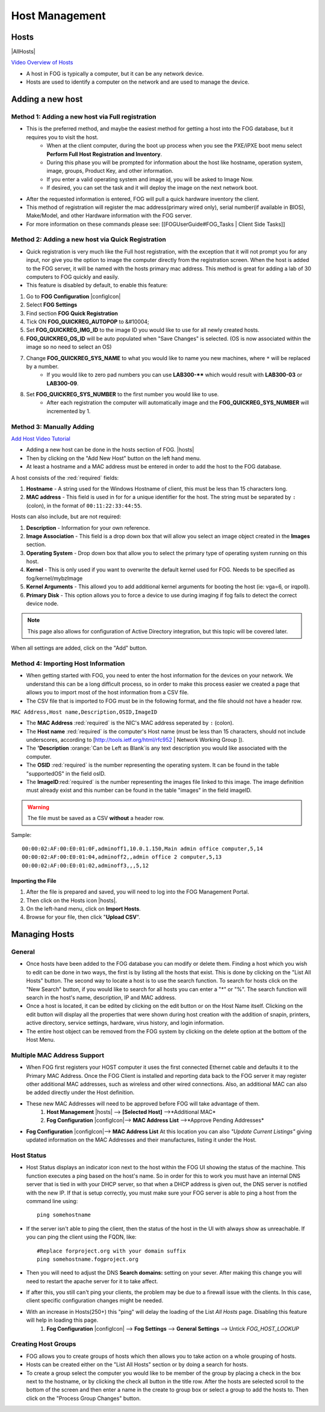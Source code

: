 .. _host-management:

---------------
Host Management
---------------

Hosts
=====

|AllHosts|

`Video Overview of Hosts <http://freeghost.sourceforge.net/videotutorials/hostinfo.html>`_

.. raw:: html

    <div style="text-align: center; margin-bottom: 2em;">
    <iframe width="560" height="315" src="https://www.youtube-nocookie.com/embed/sI2AuA5jdYA" frameborder="0" allow="accelerometer; autoplay; clipboard-write; encrypted-media; gyroscope; picture-in-picture" allowfullscreen></iframe>
    </div>



- A host in FOG is typically a computer, but it can be any network device.
- Hosts are used to identify a computer on the network and are used to manage the device.

Adding a new host
=================

Method 1: Adding a new host via Full registration
-------------------------------------------------

- This is the preferred method, and maybe the easiest method for getting a host into the FOG database, but it requires you to visit the host.
    - When at the client computer, during the boot up process when you see the PXE/iPXE boot menu select **Perform Full Host Registration and Inventory**.
    - During this phase you will be prompted for information about the host like hostname, operation system, image, groups, Product Key, and other information.  
    - If you enter a valid operating system and image id, you will be asked to Image Now.
    - If desired, you can set the task and it will deploy the image on the next network boot. 
- After the requested information is entered, FOG will pull a quick hardware inventory the client.
- This method of registration will register the mac address(primary wired only), serial number(if available in BIOS), Make/Model, and other Hardware information with the FOG server.
- For more information on these commands please see: [[FOGUserGuide#FOG_Tasks | Client Side Tasks]]

Method 2: Adding a new host via Quick Registration
--------------------------------------------------

- Quick registration is very much like the Full host registration, with the exception that it will not prompt you for any input, nor give you the option to image the computer directly from the registration screen.  When the host is added to the FOG server, it will be named with the hosts primary mac address.  This method is great for adding a lab of 30 computers to FOG quickly and easily.
- This feature is disabled by default, to enable this feature:
1. Go to **FOG Configuration** |configIcon|
2. Select **FOG Settings**
3. Find section **FOG Quick Registration**
4. Tick ON **FOG_QUICKREG_AUTOPOP** to &#10004;
5. Set **FOG_QUICKREG_IMG_ID** to the image ID you would like to use for all newly created hosts.
6. **FOG_QUICKREG_OS_ID** will be auto populated when "Save Changes" is selected. (OS is now associated within the image so no need to select an OS)
7. Change **FOG_QUICKREG_SYS_NAME** to what you would like to name you new machines, where ``*`` will be replaced by a number.
    - If you would like to zero pad numbers you can use **LAB300-**** which would result with **LAB300-03** or **LAB300-09**.
8. Set **FOG_QUICKREG_SYS_NUMBER** to the first number you would like to use.
    - After each registration the computer will automatically image and the **FOG_QUICKREG_SYS_NUMBER** will incremented by 1.


Method 3: Manually Adding
-------------------------

`Add Host Video Tutorial <http://freeghost.sourceforge.net/videotutorials/addimghost.html>`_

- Adding a new host can be done in the hosts section of FOG. |hosts|
- Then by clicking on the "Add New Host" button on the left hand menu.
- At least a hostname and a MAC address must be entered in order to add the host to the FOG database.

A host consists of the :red:`required` fields: 

1. **Hostname** - A string used for the Windows Hostname of client, this must be less than 15 characters long. 
2. **MAC address** - This field is used in for for a unique identifier for the host.  The string must be separated by ``:`` (colon), in the format of ``00:11:22:33:44:55``. 

Hosts can also include, but are not required:

1. **Description** - Information for your own reference.
2. **Image Association** - This field is a drop down box that will allow you select an image object created in the **Images** section.  
3. **Operating System** - Drop down box that allow you to select the primary type of operating system running on this host.
4. **Kernel** - This is only used if you want to overwrite the default kernel used for FOG. Needs to be specified as fog/kernel/mybzImage
5. **Kernel Arguments** - This allowd you to add additional kernel arguments for booting the host (ie: vga=6, or irqpoll).  
6. **Primary Disk** - This option allows you to force a device to use during imaging if fog fails to detect the correct device node.

.. note:: This page also allows for configuration of Active Directory integration, but this topic will be covered later.  

When all settings are added, click on the "Add" button.

Method 4: Importing Host Information
------------------------------------

- When getting started with FOG, you need to enter the host information for the devices on your network.  We understand this can be a long difficult process, so in order to make this process easier we created a page that allows you to import most of the host information from a CSV file.  
- The CSV file that is imported to FOG must be in the following format, and the file should not have a header row. 

``MAC Address,Host name,Description,OSID,ImageID``

- The **MAC Address** :red:`required` is the NIC's MAC address seperated by ``:`` (colon).
- The **Host name** :red:`required` is the computer's Host name (must be less than 15 characters, should not include underscores, according to [http://tools.ietf.org/html/rfc952 | Network Working Group ]).
- The **'Description** :orange:`Can be Left as Blank`is any text description you would like associated with the computer.
- The **OSID** :red:`required` is the number representing the operating system.  It can be found in the table "supportedOS" in the field osID.
- The **ImageID**:red:`required` is the number representing the images file linked to this image.  The image definition must already exist and this number can be found in the table "images" in the field imageID.

.. warning:: The file must be saved as a CSV **without** a header row.

Sample::

    00:00:02:AF:00:E0:01:0F,adminoff1,10.0.1.150,Main admin office computer,5,14
    00:00:02:AF:00:E0:01:04,adminoff2,,admin office 2 computer,5,13
    00:00:02:AF:00:E0:01:02,adminoff3,,,5,12


Importing the File
##################

1. After the file is prepared and saved, you will need to log into the FOG Management Portal.
2. Then click on the Hosts icon |hosts|.
3. On the left-hand menu, click on **Import Hosts**.
4. Browse for your file, then click "**Upload CSV**".

Managing Hosts
==============

General
-------

- Once hosts have been added to the FOG database you can modify or delete them.  Finding a host which you wish to edit can be done in two ways, the first is by listing all the hosts that exist. This is done by clicking on the "List All Hosts" button.  The second way to locate a host is to use the search function.  To search for hosts click on the "New Search" button, if you would like to search for all hosts you can enter a "*" or "%".  The search function will search in the host's name, description, IP and MAC address.  
- Once a host is located, it can be edited by clicking on the edit button or on the Host Name itself.  Clicking on the edit button will display all the properties that were shown during host creation with the addition of snapin, printers, active directory, service settings, hardware, virus history, and login information.  
- The entire host object can be removed from the FOG system by clicking on the delete option at the bottom of the Host Menu.

Multiple MAC Address Support
----------------------------

- When FOG first registers your HOST computer it uses the first connected Ethernet cable and defaults it to the Primary MAC Address. Once the FOG Client is installed and reporting data back to the FOG server it may register other additional MAC addresses, such as wireless and other wired connections. Also, an additional MAC can also be added directly under the Host definition.
- These new MAC Addresses will need to be approved before FOG will take advantage of them.
    1. **Host Management** |hosts| --> **[Selected Host]** -->*Additional MAC*
    2. **Fog Configuration** |configIcon|--> **MAC Address List** -->*Approve Pending Addresses*
- **Fog Configuration** |configIcon|--> **MAC Address List** At this location you can also *"Update Current Listings"* giving updated information on the MAC Addresses and their manufactures, listing it under the Host.

Host Status
-----------

- Host Status displays an indicator icon next to the host within the FOG UI showing the status of the machine.  This function executes a ping based on the host's name.  So in order for this to work you must have an internal DNS server that is tied in with your DHCP server, so that when a DHCP address is given out, the DNS server is notified with the new IP.  If that is setup correctly, you must make sure your FOG server is able to ping a host from the command line using::
    
    ping somehostname

- If the server isn't able to ping the client, then the status of the host in the UI with always show as unreachable.  If you can ping the client using the FQDN, like::

    #Replace forproject.org with your domain suffix
    ping somehostname.fogproject.org 

- Then you will need to adjust the DNS **Search domains:** setting on your sever.  After making this change you will need to restart the apache server for it to take affect.
- If after this, you still can't ping your clients, the problem may be due to a firewall issue with the clients.  In this case, client specific configuration changes might be needed.
- With an increase in Hosts(250+) this "ping" will delay the loading of the List *All Hosts* page. Disabling this feature will help in loading this page.
    1. **Fog Configuration** |configIcon| --> **Fog Settings** --> **General Settings** --> Untick *FOG_HOST_LOOKUP*

.. _host-management-creating-groups:

Creating Host Groups
--------------------

- FOG allows you to create groups of hosts which then allows you to take action on a whole grouping of hosts.
- Hosts can be created either on the "List All Hosts" section or by doing a search for hosts.
- To create a group select the computer you would like to be member of the group by placing a check in the box next to the hostname, or by clicking the check all button in the title row.  After the hosts are selected scroll to the bottom of the screen and then enter a name in the create to group box or select a group to add the hosts to.  Then click on the "Process Group Changes" button.
